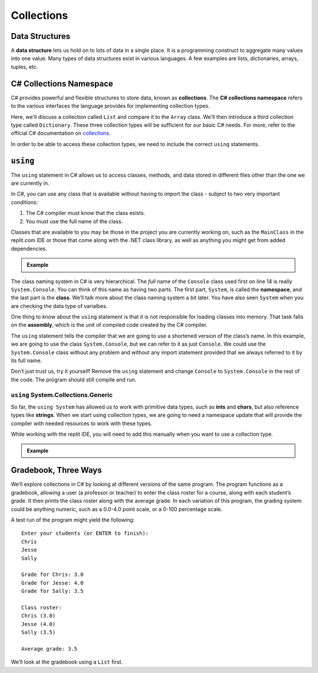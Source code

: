 .. index:: ! data structure

Collections
===========

Data Structures
---------------

A **data structure** lets us hold on to lots of data in a single place. It 
is a programming construct to aggregate many values into one value. Many 
types of data structures exist in various languages. A few examples are 
lists, dictionaries, arrays, tuples, etc. 

.. index:: ! collections, ! C# Collections Namespace

C# Collections Namespace
------------------------

C# provides powerful and flexible structures to store data, known as
**collections**. The **C# collections namespace** refers to the various interfaces
the language provides for implementing collection types. 

Here, we'll discuss a collection called ``List`` and compare it to the 
``Array`` class. We'll then introduce a third collection type called ``Dictionary``. 
These three collection types will be sufficient for our basic C# needs. 
For more, refer to the official C# documentation on `collections <https://docs.microsoft.com/en-us/dotnet/csharp/programming-guide/concepts/collections>`__.

In order to be able to access these collection types, we need to include the correct ``using`` statements.  
   

.. index:: ! using, ! namespace, class, ! assembly

.. _using-statement:

``using``
---------

The ``using`` statement in C# allows us to access classes, methods, and
data stored in different files other than the one we are currently in.

In C#, you can use any class that is available without having to import
the class - subject to two very important conditions:

1. The C# compiler must know that the class exists.
2. You must use the full name of the class.

Classes that are available to you may be those in the project you are currently working on, such as the ``MainClass`` in 
the replit.com IDE or those that come along with the .NET class library, as well as anything you might get 
from added dependencies.

.. admonition:: Example

   .. replit:: csharp
      :linenos:
      :slug: usingExamples-CSharp

      using System;
      
      namespace TempConv
      {

         class MainClass
         {
            public static void Main(string[] args) 
            {
               double fahrenheit;
               double celsius;
               string input;

               Console.WriteLine("Temperature in F:");
               input = Console.ReadLine();
               fahrenheit = double.Parse(input);

               celsius = (fahrenheit - 32) * 5 / 9;
               Console.WriteLine("The Temperature in C is: " + celsius);
               Console.ReadLine();
            }
         }
      }

The class naming system in C# is very hierarchical. The *full* name of the ``Console``
class used first on line 14 is really ``System.Console``. You can think of this name as having
two parts. The first part, ``System``, is called the **namespace**, and
the last part is the **class**. We’ll talk more about the class naming
system a bit later.   You have also seen ``System`` when you are checking the data type of varialbes.

One thing to know about the ``using`` statement is that it is not responsible for loading classes into memory.
That task falls on the **assembly**, which is the unit of compiled code created by the C# compiler.

The ``using`` statement tells the compiler that we are going to use a
shortened version of the class’s name. In this example, we are going to
use the class ``System.Console``, but we can refer to it as just
``Console``. We could use the ``System.Console`` class without any
problem and without any import statement provided that we always
referred to it by its full name.

Don’t just trust us, try it yourself! Remove the ``using`` statement and
change ``Console`` to ``System.Console`` in the rest of the code. The
program should still compile and run.


``using`` System.Collections.Generic
^^^^^^^^^^^^^^^^^^^^^^^^^^^^^^^^^^^^^

So far, the ``using System`` has allowed us to work with primitive data types, such as **ints** and **chars**, but also 
reference types like **strings**.  When we start using collection types, we are going to need a namespace update that will
provide the compiler with needed resources to work with these types.  

While working with the replit IDE, you will need to add this manually when you want to use a collection type.  

.. admonition:: Example

   .. sourcecode:: csharp
      :linenos:

      using System;
      using System.Collections.Generic;    //add this line

Gradebook, Three Ways
---------------------

We’ll explore collections in C# by looking at different versions of
the same program. The program functions as a gradebook, allowing a
user (a professor or teacher) to enter the class roster for a course,
along with each student’s grade. It then prints the class roster along
with the average grade. In each variation of this program, the grading
system could be anything numeric, such as a 0.0-4.0 point scale, or a
0-100 percentage scale.

A test run of the program might yield the following:

::

   Enter your students (or ENTER to finish):
   Chris
   Jesse
   Sally

   Grade for Chris: 3.0
   Grade for Jesse: 4.0
   Grade for Sally: 3.5

   Class roster:
   Chris (3.0)
   Jesse (4.0)
   Sally (3.5)

   Average grade: 3.5

We’ll look at the gradebook using a ``List`` first. 

